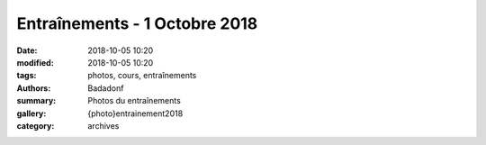 Entraînements - 1 Octobre 2018
##############################

:date: 2018-10-05 10:20
:modified: 2018-10-05 10:20
:tags: photos, cours, entraînements
:authors: Badadonf
:summary: Photos du entraînements
:gallery: {photo}entrainement2018
:category: archives
